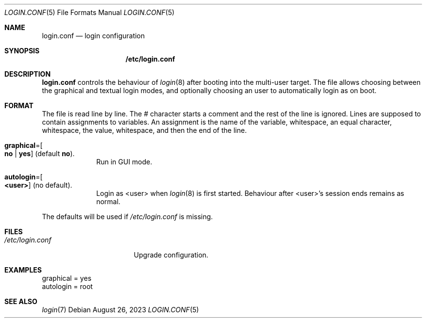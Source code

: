 .Dd August 26, 2023
.Dt LOGIN.CONF 5
.Os
.Sh NAME
.Nm login.conf
.Nd login configuration
.Sh SYNOPSIS
.Nm /etc/login.conf
.Sh DESCRIPTION
.Nm login.conf
controls the behaviour of
.Xr login 8
after booting into the multi-user target.
The file allows choosing between the graphical and textual login modes,
and optionally choosing an user to automatically login as on boot.
.Sh FORMAT
The file is read line by line.
The # character starts a comment and the rest of the line is ignored.
Lines are supposed to contain assignments to variables.
An assignment is the name of the variable, whitespace, an equal character,
whitespace, the value, whitespace, and then the end of the line.
.Bl -tag -width "12345678"
.It Sy graphical Ns "=" Ns Oo Sy no "|" yes Oc (default Sy no ) .
Run in GUI mode.
.It Sy autologin Ns "=" Ns Oo Sy <user> Oc (no default) .
Login as <user> when
.Xr login 8
is first started. Behaviour after <user>'s session ends remains as normal.
.El
.Pp
The defaults will be used if
.Pa /etc/login.conf
is missing.
.Sh FILES
.Bl -tag -width "/etc/login.conf" -compact
.It Pa /etc/login.conf
Upgrade configuration.
.El
.Sh EXAMPLES
.Bd -literal
graphical = yes
autologin = root
.Ed
.Sh SEE ALSO
.Xr login 7
